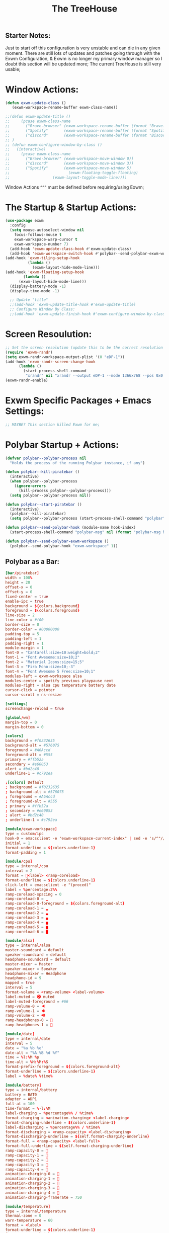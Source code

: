 #+TITLE: The TreeHouse
#+PROPERTY: header-args :tangle exwm_config.el 
** Starter Notes:
Just to start off this configuration is very unstable and can die in any given moment. There are still lots of updates and patches going
through with the Exwm Configuration, & Exwm is no longer my primary window manager so I doubt this section will be updated more;
The current TreeHouse is still very usable;
* Window Actions:
#+BEGIN_SRC emacs-lisp
  (defun exwm-update-class ()
     (exwm-workspace-rename-buffer exwm-class-name))

  ;;(defun exwm-update-title ()
  ;;     (pcase exwm-class-name
  ;;       ("Brave-browser" (exwm-workspace-rename-buffer (format "Brave: %s" exwm-title)))
  ;;       ("Spotify"       (exwm-workspace-rename-buffer (format "Spotify: %s" exwm-title)))
  ;;       ("discord"       (exwm-workspace-rename-buffer (format "Biscord: %s" exwm-title))))
  ;; )
  ;; (defun exwm-configure-window-by-class ()
  ;;   (interactive)
  ;;     (pcase exwm-class-name
  ;;       ("Brave-browser" (exwm-workspace-move-window 0))
  ;;       ("discord"       (exwm-workspace-move-window 3))
  ;;       ("Spotify"       (exwm-workspace-move-window 5) 
  ;;                          (exwm-floating-toggle-floating)
  ;; 		           (exwm-layout-toggle-mode-line))))
#+END_SRC
Window Actions ^^^ must be defined before requiring/using Exwm; 
* The Startup & Startup Actions:
#+BEGIN_SRC emacs-lisp
  (use-package exwm
    :config
    (setq mouse-autoselect-window nil
	  focus-follows-mouse t
	  exwm-workspace-warp-cursor t 
	  exwm-workspace-number 7)
    (add-hook 'exwm-update-class-hook #'exwm-update-class)
    (add-hook 'exwm-workspace-switch-hook #'polybar--send-polybar-exwm-workspace)
  (add-hook 'exwm-tiling-setup-hook
            (lambda ()
              (exwm-layout-hide-mode-line)))
  (add-hook 'exwm-floating-setup-hook
	      (lambda ()
		(exwm-layout-hide-mode-line)))
    (display-battery-mode -1)
    (display-time-mode -1)

    ;; Update "title"
    ;;(add-hook 'exwm-update-title-hook #'exwm-update-title)
    ;; Configure Window By Class:
    ;;(add-hook 'exwm-update-finish-hook #'exwm-configure-window-by-class)
#+END_SRC
* Screen Resoulution:
#+BEGIN_SRC emacs-lisp
  ;; Set the screen resolution (update this to be the correct resolution for your screen!)
  (require 'exwm-randr)
  (setq exwm-randr-workspace-output-plist '(0 "eDP-1"))
  (add-hook 'exwm-randr-screen-change-hook
	    (lambda ()
	      (start-process-shell-command
	       "xrandr" nil "xrandr --output eDP-1 --mode 1366x768 --pos 0x0 --rotate normal")))
  (exwm-randr-enable)
#+END_SRC
* Exwm Specific Packages + Emacs Settings:
#+BEGIN_SRC emacs-lisp
;; MAYBE? This section killed Exwm for me;
#+END_SRC
* Polybar Startup + Actions:
#+BEGIN_SRC emacs-lisp 
(defvar polybar--polybar-process nil
  "Holds the process of the running Polybar instance, if any")

(defun polybar--kill-piratebar ()
  (interactive)
  (when polybar--polybar-process
    (ignore-errors
      (kill-process polybar--polybar-process)))
  (setq polybar--polybar-process nil))

(defun polybar--start-piratebar ()
  (interactive)
  (polybar--kill-piratebar)
  (setq polybar--polybar-process (start-process-shell-command "polybar" nil "polybar piratebar")))

(defun polybar--send-polybar-hook (module-name hook-index)
  (start-process-shell-command "polybar-msg" nil (format "polybar-msg hook %s %s" module-name hook-index)))

(defun polybar--send-polybar-exwm-workspace ()
  (polybar--send-polybar-hook "exwm-workspace" 1))
#+END_SRC
** Polybar as a Bar:
#+BEGIN_SRC conf :tangle /home/thelinuxpirate/.config/polybar/config.ini
  [bar/piratebar]
  width = 100%
  height = 20
  offset-x = 0
  offset-y = 0
  fixed-center = true
  enable-ipc = true
  background = ${colors.background}
  foreground = ${colors.foreground}
  line-size = 2
  line-color = #f00
  border-size = 0
  border-color = #00000000
  padding-top = 5
  padding-left = 1
  padding-right = 1
  module-margin = 1
  font-0 = "Cantarell:size=10:weight=bold;2"
  font-1 = "Font Awesome:size=10;2"
  font-2 = "Material Icons:size=15;5"
  font-3 = "Fira Mono:size=10;-3"
  font-4 = "Font Awesome 5 Free:size=10;1"
  modules-left = exwm-workspace alsa 
  modules-center = spotify previous playpause next
  modules-right = alsa cpu temperature battery date
  cursor-click = pointer
  cursor-scroll = ns-resize

  [settings]
  screenchange-reload = true

  [global/wm]
  margin-top = 0
  margin-bottom = 0

  [colors]
  background = #f0232635
  background-alt = #576075
  foreground = #A6Accd
  foreground-alt = #555
  primary = #ffb52a
  secondary = #e60053
  alert = #bd2c40
  underline-1 = #c792ea

  ;[colors] Default
  ; background = #f0232635
  ; background-alt = #576075
  ; foreground = #A6Accd
  ; foreground-alt = #555
  ; primary = #ffb52a
  ; secondary = #e60053
  ; alert = #bd2c40
  ; underline-1 = #c792ea

  [module/exwm-workspace]
  type = custom/ipc
  hook-0 = emacsclient -e "exwm-workspace-current-index" | sed -e 's/^"//' -e 's/"$//'
  initial = 1
  format-underline = ${colors.underline-1}
  format-padding = 1

  [module/cpu]
  type = internal/cpu
  interval = 2
  format = <label> <ramp-coreload>
  format-underline = ${colors.underline-1}
  click-left = emacsclient -e "(proced)"
  label = %percentage:2%%
  ramp-coreload-spacing = 0
  ramp-coreload-0 = ▁
  ramp-coreload-0-foreground = ${colors.foreground-alt}
  ramp-coreload-1 = ▂
  ramp-coreload-2 = ▃
  ramp-coreload-3 = ▄
  ramp-coreload-4 = ▅
  ramp-coreload-5 = ▆
  ramp-coreload-6 = ▇

  [module/alsa]
  type = internal/alsa
  master-soundcard = default
  speaker-soundcard = default
  headphone-soundcard = default
  master-mixer = Master
  speaker-mixer = Speaker
  headphone-mixer = Headphone
  headphone-id = 9
  mapped = true
  interval = 5
  format-volume = <ramp-volume> <label-volume>
  label-muted = 🔇 muted
  label-muted-foreground = #66
  ramp-volume-0 = 🔈
  ramp-volume-1 = 🔉
  ramp-volume-2 = 🔊
  ramp-headphones-0 = 
  ramp-headphones-1 = 

  [module/date]
  type = internal/date
  interval = 5
  date = "%a %b %e"
  date-alt = "%A %B %d %Y"
  time = %l:%M %p
  time-alt = %H:%M:%S
  format-prefix-foreground = ${colors.foreground-alt}
  format-underline = ${colors.underline-1}
  label = %date% %time%

  [module/battery]
  type = internal/battery
  battery = BAT0
  adapter = ADP1
  full-at = 100
  time-format = %-l:%M
  label-charging = %percentage%% / %time%
  format-charging = <animation-charging> <label-charging>
  format-charging-underline = ${colors.underline-1}
  label-discharging = %percentage%% / %time%
  format-discharging = <ramp-capacity> <label-discharging>
  format-discharging-underline = ${self.format-charging-underline}
  format-full = <ramp-capacity> <label-full>
  format-full-underline = ${self.format-charging-underline}
  ramp-capacity-0 = 
  ramp-capacity-1 = 
  ramp-capacity-2 = 
  ramp-capacity-3 = 
  ramp-capacity-4 = 
  animation-charging-0 = 
  animation-charging-1 = 
  animation-charging-2 = 
  animation-charging-3 = 
  animation-charging-4 = 
  animation-charging-framerate = 750

  [module/temperature]
  type = internal/temperature
  thermal-zone = 0
  warn-temperature = 60
  format = <label>
  format-underline = ${colors.underline-1}
  format-warn = <label-warn>
  format-warn-underline = ${self.format-underline}
  label = %temperature-c%
  label-warn = %temperature-c%!
  label-warn-foreground = ${colors.secondary}

  [module/previous]
  type = custom/ipc
  format-font = 2
  hook-0 = echo ""
  hook-1 = echo "Previous"
  click-left = "spotifyctl -q previous"


  [module/next]
  type = custom/ipc
  format-font = 2
  hook-0 = echo ""
  hook-1 = echo "Next"
  click-left = "spotifyctl -q next"

  [module/playpause]
  type = custom/ipc
  format-font = 2
  hook-0 = echo ""
  hook-1 = echo "Pause"
  hook-2 = echo "Play"
  click-left = "spotifyctl -q playpause"

  [module/spotify]
  type = custom/ipc
  hook-0 = echo ""
  hook-1 = spotifyctl -q status --format '%artist%: %title%'
#+END_SRC
* Global Input Keys:
#+BEGIN_SRC emacs-lisp

  ;; These keys should always pass through to Emacs;
  (setq exwm-input-prefix-keys
    '(?\C-x
      ?\s-j
      ?\s-w
      ?\M-x))

  ;; Ctrl+Q will enable the next key to be sent directly
  ;;(define-key exwm-mode-map [?\C-q] 'exwm-input-send-next-key)
#+END_SRC
* Super + j/w Keybindings:
#+BEGIN_SRC emacs-lisp
;; Super + j:
(global-set-key (kbd "s-j s-e") 'execute-extended-command)
(global-set-key (kbd "s-j k") 'kill-current-buffer)
(global-set-key (kbd "s-j s-k") 'kill-buffer)
(global-set-key (kbd "s-j l") 'switch-to-buffer)
(global-set-key (kbd "s-j b") 'list-buffers)
(global-set-key (kbd "s-j j") 'switch-to-prev-buffer)
(global-set-key (kbd "s-j s-j") 'switch-to-next-buffer)
;; Super + w:
(global-set-key (kbd "s-w w") 'make-frame)
(global-set-key (kbd "s-w 1") 'delete-window)
(global-set-key (kbd "s-w 2") 'delete-other-windows)
(global-set-key (kbd "s-w 3") 'split-window-below)
(global-set-key (kbd "s-w 4") 'split-window-right)
(global-set-key (kbd "s-w 5") 'split-window-horizontally)
(global-set-key (kbd "s-w 6") 'split-window-vertically)
#+END_SRC

* Keybindings + Actions:
#+BEGIN_SRC emacs-lisp
;; Custom Actions:
(defun start--brave-browser ()
  (interactive)
  (start-process-shell-command "brave" nil "brave-browser"))
(defun start--discord ()
  (interactive)
  (start-process-shell-command "discord" nil "Discord"))
(defun start--spotify ()
  (interactive)
  (start-process-shell-command "spotify" nil "spotify"))
(defun start--gimp ()
  (interactive)
  (start-process-shell-command "gimp" nil "gimp"))
  ;; Set up global key bindings.  These always work, no matter the input state!
  ;; Keep in mind that changing this list after EXWM initializes has no effect.
  (setq exwm-input-global-keys
        `(
          ;; Move between windows
          ([s-l] . windmove-left)
          ([s-h] . windmove-right)
          ([s-k] . windmove-up)
          ([s-j] . windmove-down)
          ([?\s-`] . (lambda () 
	               (interactive) (exwm-workspace-switch-create 0)))
         ,@(mapcar (lambda (i)
                     `(,(kbd (format "s-%d" i)) .
                       (lambda ()
                         (interactive)
                         (exwm-workspace-switch-create ,i))))
                   (number-sequence 0 6))))
          (exwm-input-set-key (kbd "<s-return>") 'vterm)
	  (exwm-input-set-key (kbd "s-SPC") 'counsel-linux-app)
	  (exwm-input-set-key (kbd "s-Q") 'kill-emacs)
	  (exwm-input-set-key (kbd "s-d") 'dired)
	  (exwm-input-set-key (kbd "s-D") 'start--discord)
	  (exwm-input-set-key (kbd "s-B") 'start--brave-browser)
	  (exwm-input-set-key (kbd "s-m") 'exwm-layout-hide-mode-line)
	  (exwm-input-set-key (kbd "s-M") 'exwm-layout-show-mode-line)
	  (exwm-input-set-key (kbd "s-S") 'start--spotify)
	  (exwm-input-set-key (kbd "s-r") 'exwm-floating-toggle-floating)
	  (exwm-input-set-key (kbd "s-f") 'exwm-layout-toggle-fullscreen)
	  (exwm-input-set-key (kbd "s-P") 'polybar--kill-piratebar)
	  (exwm-input-set-key (kbd "s-p") 'polybar--start-piratebar) 
	  (exwm-input-set-key (kbd "s-c") 'exwm-input-release-keyboard)
	  (exwm-input-set-key (kbd "s-x") 'exwm-reset)
#+END_SRC
* Move Windows using Numbers:
#+BEGIN_SRC emacs-lisp
	  ;; Move Windows:
	  (defun exwm-move-window-to-workspace(workspace-number)
	      (interactive)
	          (let ((frame (exwm-workspace--workspace-from-frame-or-index workspace-number))
		      (id (exwm--buffer->id (window-buffer))))
		          (exwm-workspace-move-window frame id)))
	  ;; Switch to Workspace 0: 
	  (exwm-input-set-key (kbd "s-~")
                  (lambda()
                    (interactive)
                    (exwm-move-window-to-workspace 0)
                    (run-with-idle-timer 0.05 nil (lambda() (exwm-workspace-switch 0)))))
	  (exwm-input-set-key (kbd "s-)")
                  (lambda()
                    (interactive)
                    (exwm-move-window-to-workspace 0)
                    (run-with-idle-timer 0.05 nil (lambda() (exwm-workspace-switch 0)))))
	 ;; Move Window to Workspace 1 
	 (exwm-input-set-key (kbd "s-!")
                  (lambda()
                    (interactive)
                    (exwm-move-window-to-workspace 1)
                    (run-with-idle-timer 0.05 nil (lambda() (exwm-workspace-switch 1)))))
	  
         (exwm-input-set-key (kbd "s-@")
                  (lambda()
                    (interactive)
                    (exwm-move-window-to-workspace 2)
                    (run-with-idle-timer 0.05 nil (lambda() (exwm-workspace-switch 2)))))
	 
         (exwm-input-set-key (kbd "s-#")
                  (lambda()
                    (interactive)
                    (exwm-move-window-to-workspace 3)
                    (run-with-idle-timer 0.05 nil (lambda() (exwm-workspace-switch 3)))))
	
         (exwm-input-set-key (kbd "s-$")
                  (lambda()
                    (interactive)
                    (exwm-move-window-to-workspace 4)
                    (run-with-idle-timer 0.05 nil (lambda() (exwm-workspace-switch 4)))))

	  (exwm-input-set-key (kbd "s-%")
                  (lambda()
                    (interactive)
                    (exwm-move-window-to-workspace 5)
                    (run-with-idle-timer 0.05 nil (lambda() (exwm-workspace-switch 5)))))

	  (exwm-input-set-key (kbd "s-^")
                  (lambda()
                    (interactive)
                    (exwm-move-window-to-workspace 6)
                    (run-with-idle-timer 0.05 nil (lambda() (exwm-workspace-switch 6)))))

  (exwm-enable))
#+END_SRC
* After Exwm:
#+BEGIN_SRC emacs-lisp
(use-package desktop-environment
  :after exwm
  :config (desktop-environment-mode)
  :custom
  
  (desktop-environment-brightness-small-increment "1%+")
  (desktop-environment-brightness-small-decrement "1%-")
  (desktop-environment-brightness-normal-increment "2%+")
  (desktop-environment-brightness-normal-decrement "2%")
  (desktop-environment-volume-small-increment "1%+")
  (desktop-environment-volume-small-decrement "1%-")
  (desktop-environment-volume-normal-increment "2%+")
  (desktop-environment-volume-normal-decrement "2%-"))
#+END_SRC
